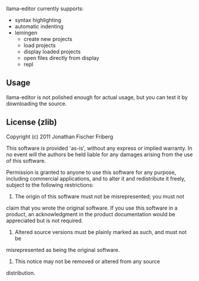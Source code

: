 
llama-editor currently supports:

- syntax highlighting
- automatic indenting 
- leiningen
	- create new projects
	- load projects
	- display loaded projects
	- open files directly from display
	- repl 

** Usage

llama-editor is not polished enough for actual usage, but you can test it by downloading the source.

** License (zlib)

Copyright (c) 2011 Jonathan Fischer Friberg

This software is provided 'as-is', without any express or implied
warranty. In no event will the authors be held liable for any damages
arising from the use of this software.

Permission is granted to anyone to use this software for any purpose,
including commercial applications, and to alter it and redistribute it
freely, subject to the following restrictions:

1. The origin of this software must not be misrepresented; you must not
claim that you wrote the original software. If you use this software
in a product, an acknowledgment in the product documentation would be
appreciated but is not required.

2. Altered source versions must be plainly marked as such, and must not be
misrepresented as being the original software.

3. This notice may not be removed or altered from any source
distribution.

